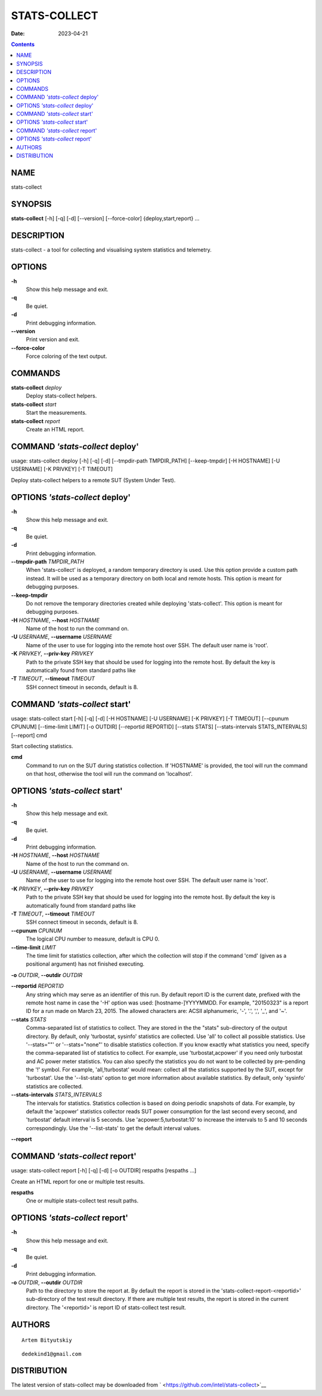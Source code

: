 =============
STATS-COLLECT
=============

:Date:   2023-04-21

.. contents::
   :depth: 3
..

NAME
====

stats-collect

SYNOPSIS
========

**stats-collect** [-h] [-q] [-d] [--version] [--force-color]
{deploy,start,report} ...

DESCRIPTION
===========

stats-collect - a tool for collecting and visualising system statistics
and telemetry.

OPTIONS
=======

**-h**
   Show this help message and exit.

**-q**
   Be quiet.

**-d**
   Print debugging information.

**--version**
   Print version and exit.

**--force-color**
   Force coloring of the text output.

COMMANDS
========

**stats-collect** *deploy*
   Deploy stats-collect helpers.

**stats-collect** *start*
   Start the measurements.

**stats-collect** *report*
   Create an HTML report.

COMMAND *'stats-collect* deploy'
================================

usage: stats-collect deploy [-h] [-q] [-d] [--tmpdir-path TMPDIR_PATH]
[--keep-tmpdir] [-H HOSTNAME] [-U USERNAME] [-K PRIVKEY] [-T TIMEOUT]

Deploy stats-collect helpers to a remote SUT (System Under Test).

OPTIONS *'stats-collect* deploy'
================================

**-h**
   Show this help message and exit.

**-q**
   Be quiet.

**-d**
   Print debugging information.

**--tmpdir-path** *TMPDIR_PATH*
   When 'stats-collect' is deployed, a random temporary directory is
   used. Use this option provide a custom path instead. It will be used
   as a temporary directory on both local and remote hosts. This option
   is meant for debugging purposes.

**--keep-tmpdir**
   Do not remove the temporary directories created while deploying
   'stats-collect'. This option is meant for debugging purposes.

**-H** *HOSTNAME*, **--host** *HOSTNAME*
   Name of the host to run the command on.

**-U** *USERNAME*, **--username** *USERNAME*
   Name of the user to use for logging into the remote host over SSH.
   The default user name is 'root'.

**-K** *PRIVKEY*, **--priv-key** *PRIVKEY*
   Path to the private SSH key that should be used for logging into the
   remote host. By default the key is automatically found from standard
   paths like

**-T** *TIMEOUT*, **--timeout** *TIMEOUT*
   SSH connect timeout in seconds, default is 8.

COMMAND *'stats-collect* start'
===============================

usage: stats-collect start [-h] [-q] [-d] [-H HOSTNAME] [-U USERNAME]
[-K PRIVKEY] [-T TIMEOUT] [--cpunum CPUNUM] [--time-limit LIMIT] [-o
OUTDIR] [--reportid REPORTID] [--stats STATS] [--stats-intervals
STATS_INTERVALS] [--report] cmd

Start collecting statistics.

**cmd**
   Command to run on the SUT during statistics collection. If 'HOSTNAME'
   is provided, the tool will run the command on that host, otherwise
   the tool will run the command on 'localhost'.

OPTIONS *'stats-collect* start'
===============================

**-h**
   Show this help message and exit.

**-q**
   Be quiet.

**-d**
   Print debugging information.

**-H** *HOSTNAME*, **--host** *HOSTNAME*
   Name of the host to run the command on.

**-U** *USERNAME*, **--username** *USERNAME*
   Name of the user to use for logging into the remote host over SSH.
   The default user name is 'root'.

**-K** *PRIVKEY*, **--priv-key** *PRIVKEY*
   Path to the private SSH key that should be used for logging into the
   remote host. By default the key is automatically found from standard
   paths like

**-T** *TIMEOUT*, **--timeout** *TIMEOUT*
   SSH connect timeout in seconds, default is 8.

**--cpunum** *CPUNUM*
   The logical CPU number to measure, default is CPU 0.

**--time-limit** *LIMIT*
   The time limit for statistics collection, after which the collection
   will stop if the command 'cmd' (given as a positional argument) has
   not finished executing.

**-o** *OUTDIR*, **--outdir** *OUTDIR*

**--reportid** *REPORTID*
   Any string which may serve as an identifier of this run. By default
   report ID is the current date, prefixed with the remote host name in
   case the '-H' option was used: [hostname-]YYYYMMDD. For example,
   "20150323" is a report ID for a run made on March 23, 2015. The
   allowed characters are: ACSII alphanumeric, '-', '.', ',', '_', and
   '~'.

**--stats** *STATS*
   Comma-separated list of statistics to collect. They are stored in the
   the "stats" sub-directory of the output directory. By default, only
   'turbostat, sysinfo' statistics are collected. Use 'all' to collect
   all possible statistics. Use '--stats=""' or '--stats="none"' to
   disable statistics collection. If you know exactly what statistics
   you need, specify the comma-separated list of statistics to collect.
   For example, use 'turbostat,acpower' if you need only turbostat and
   AC power meter statistics. You can also specify the statistics you do
   not want to be collected by pre-pending the '!' symbol. For example,
   'all,!turbostat' would mean: collect all the statistics supported by
   the SUT, except for 'turbostat'. Use the '--list-stats' option to get
   more information about available statistics. By default, only
   'sysinfo' statistics are collected.

**--stats-intervals** *STATS_INTERVALS*
   The intervals for statistics. Statistics collection is based on doing
   periodic snapshots of data. For example, by default the 'acpower'
   statistics collector reads SUT power consumption for the last second
   every second, and 'turbostat' default interval is 5 seconds. Use
   'acpower:5,turbostat:10' to increase the intervals to 5 and 10
   seconds correspondingly. Use the '--list-stats' to get the default
   interval values.

**--report**

COMMAND *'stats-collect* report'
================================

usage: stats-collect report [-h] [-q] [-d] [-o OUTDIR] respaths
[respaths ...]

Create an HTML report for one or multiple test results.

**respaths**
   One or multiple stats-collect test result paths.

OPTIONS *'stats-collect* report'
================================

**-h**
   Show this help message and exit.

**-q**
   Be quiet.

**-d**
   Print debugging information.

**-o** *OUTDIR*, **--outdir** *OUTDIR*
   Path to the directory to store the report at. By default the report
   is stored in the 'stats-collect-report-<reportid>' sub-directory of
   the test result directory. If there are multiple test results, the
   report is stored in the current directory. The '<reportid>' is report
   ID of stats-collect test result.

AUTHORS
=======

::

   Artem Bityutskiy

::

   dedekind1@gmail.com

DISTRIBUTION
============

The latest version of stats-collect may be downloaded from
` <https://github.com/intel/stats-collect>`__
